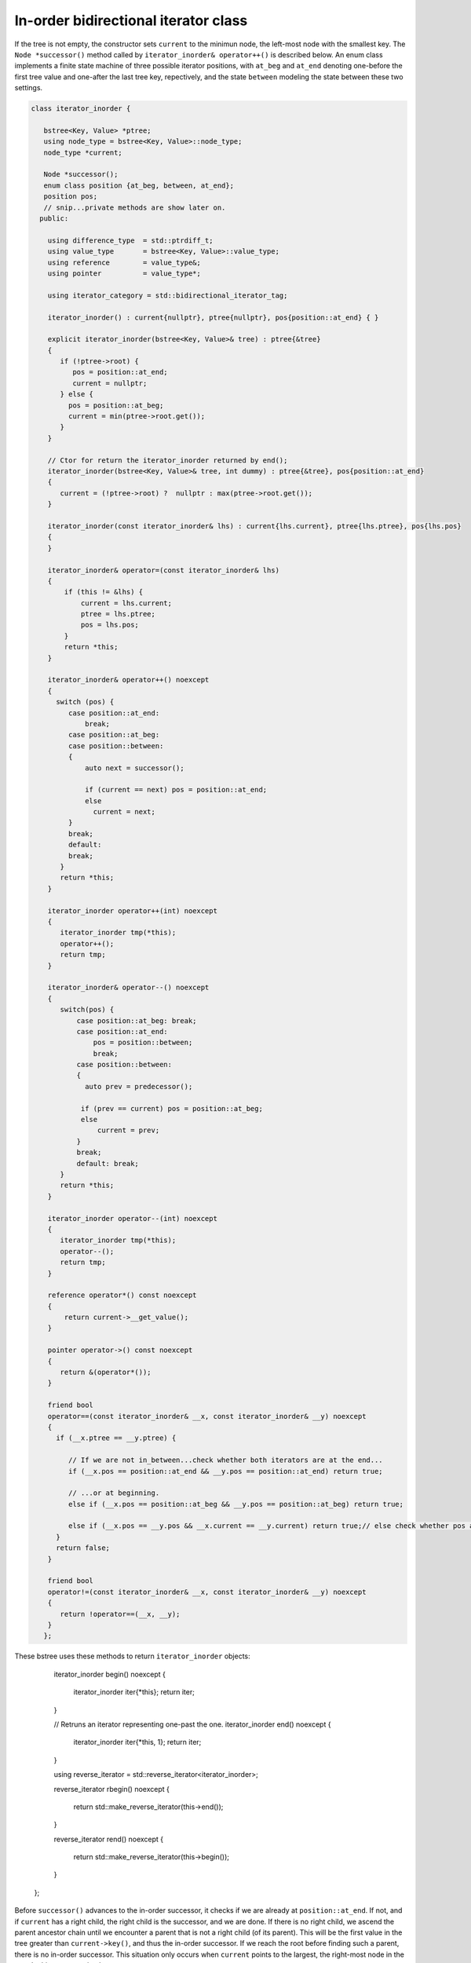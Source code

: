 In-order bidirectional iterator class
+++++++++++++++++++++++++++++++++++++

If the tree is not empty, the constructor sets ``current`` to the minimun node, the left-most node with the smallest key. The ``Node *successor()`` method called by ``iterator_inorder& operator++()`` is described below. An enum class implements a finite state machine of three possible 
iterator positions, with ``at_beg`` and ``at_end`` denoting one-before the first tree value and one-after the last tree key, repectively, and the state ``between`` modeling the state between these two settings. 

.. code-block:: cpp

    class iterator_inorder {  
           
       bstree<Key, Value> *ptree;
       using node_type = bstree<Key, Value>::node_type;
       node_type *current;
    
       Node *successor();
       enum class position {at_beg, between, at_end};
       position pos;
       // snip...private methods are show later on.      
      public:
       
        using difference_type  = std::ptrdiff_t; 
        using value_type       = bstree<Key, Value>::value_type; 
        using reference        = value_type&; 
        using pointer          = value_type*;
            
        using iterator_category = std::bidirectional_iterator_tag; 
       
        iterator_inorder() : current{nullptr}, ptree{nullptr}, pos{position::at_end} { }
    
        explicit iterator_inorder(bstree<Key, Value>& tree) : ptree{&tree}
        { 
           if (!ptree->root) {
              pos = position::at_end; 
              current = nullptr;
           } else { 
             pos = position::at_beg;
             current = min(ptree->root.get());
           }
        } 
        
        // Ctor for return the iterator_inorder returned by end();  
        iterator_inorder(bstree<Key, Value>& tree, int dummy) : ptree{&tree}, pos{position::at_end} 
        {
           current = (!ptree->root) ?  nullptr : max(ptree->root.get());
        }
    
        iterator_inorder(const iterator_inorder& lhs) : current{lhs.current}, ptree{lhs.ptree}, pos{lhs.pos}
        {
        }
          
        iterator_inorder& operator=(const iterator_inorder& lhs)
        {
            if (this != &lhs) { 
                current = lhs.current;
                ptree = lhs.ptree;
                pos = lhs.pos; 
            }
            return *this;
        }
     
        iterator_inorder& operator++() noexcept 
        {
          switch (pos) {
             case position::at_end:
                 break;
             case position::at_beg:
             case position::between:
             {
                 auto next = successor();
    
                 if (current == next) pos = position::at_end;
                 else
                   current = next; 
             }
             break;
             default:
             break;
           } 
           return *this;
        }
        
        iterator_inorder operator++(int) noexcept
        {
           iterator_inorder tmp(*this);
           operator++();
           return tmp;
        } 
         
        iterator_inorder& operator--() noexcept 
        {
           switch(pos) {
               case position::at_beg: break; 
               case position::at_end:
                   pos = position::between;
                   break;
               case position::between: 
               {     
                 auto prev = predecessor();
              
                if (prev == current) pos = position::at_beg;
                else
                    current = prev;
               } 
               break;
               default: break;
           } 
           return *this;
        } 
        
        iterator_inorder operator--(int) noexcept
        {
           iterator_inorder tmp(*this);
           operator--();
           return tmp;
        } 
           
        reference operator*() const noexcept 
        { 
            return current->__get_value();
        } 
        
        pointer operator->() const noexcept
        { 
           return &(operator*()); 
        } 
       
        friend bool
        operator==(const iterator_inorder& __x, const iterator_inorder& __y) noexcept
        {
          if (__x.ptree == __y.ptree) {
          
             // If we are not in_between...check whether both iterators are at the end...
             if (__x.pos == position::at_end && __y.pos == position::at_end) return true;

             // ...or at beginning.
             else if (__x.pos == position::at_beg && __y.pos == position::at_beg) return true; 
          
             else if (__x.pos == __y.pos && __x.current == __y.current) return true;// else check whether pos and current are all equal.
          }
          return false;
        }
    
        friend bool
        operator!=(const iterator_inorder& __x, const iterator_inorder& __y) noexcept 
        {
           return !operator==(__x, __y); 
        }
       };

.. code-block:: cpp

These bstree uses these methods to return ``iterator_inorder`` objects:
       
       iterator_inorder begin() noexcept
       {
           iterator_inorder iter{*this}; 
           return iter; 
       }
        
       // Retruns an iterator representing one-past the one.
       iterator_inorder end() noexcept 
       {
           iterator_inorder iter{*this, 1};
           return iter;  
       }
       
       using reverse_iterator = std::reverse_iterator<iterator_inorder>;
       
       reverse_iterator rbegin() noexcept  
       {
          return std::make_reverse_iterator(this->end());
       }    
    
       reverse_iterator rend() noexcept
       {
          return std::make_reverse_iterator(this->begin());
       }    
    };

Before ``successor()`` advances to the in-order successor, it checks if we are already at ``position::at_end``. If not, and if ``current`` has a right child, the right child is the successor, and we are done. If there is no right child, we ascend the parent ancestor chain until we
encounter a parent that is not a right child (of its parent). This will be the first value in the tree greater than ``current->key()``, and thus the in-order successor. If we reach the root before finding such a parent, there is no in-order successor. This situation only occurs when
``current`` points to the largest, the right-most node in the tree. In this case, we simply return ``current``.
 
.. code-block:: cpp

    Node *successor()
    {
        if (current == nullptr || pos == position::at_end) return current;
        
        Node *__y = current;
    
        if (__y->right) { // current has a right child, a greater value to the right

            __y = __y->right.get();
      
            while (__y->left) // Get the smallest value in its right subptree, the smallest value in the r. subptree.
               __y = __y->left.get();
      
        } else {
      
            auto parent = __y->parent;
    
            // Ascend to the first parent ancestor that is not a right child, and thus is greater than __y 
            while (__y == parent->right.get()) {
    
                if (parent == ptree->root.get())  // We reached the root. so there is no successor
                    return current;
                       
                __y = parent;
                parent = parent->parent;
            }
            __y = parent; // Set __y to first parent ancestor that is not a right child. 
        }
        return __y;
    }

``predecessor()`` is similar to ``successor()``, but it first checks if we are already at ``position::at_beg``. If not, and if ``current`` has a leftt child, the left child is the successor, and we are done. If there is no left child, we ascend the parent ancestor chain until we
encounter a parent that is not a left child (of its parent). This will be the first value in the tree less than ``current->key()``, and thus the in-order predecessor. If we reach the root before finding such a parent, there is no in-order predecessor. This situation only occurs when
``current`` points to the smallest, the left-most node in the tree. In this case, we simply return ``current``.
 
.. code-block:: cpp
      
    Node *predecessor()
    {
       if (current == nullptr || pos == position::at_beg) return current;
    
       Node *__x = current; 
     
       if (__x->left) { // Unlike successor() we check left child before right child. 
      
            auto __y = __x->left.get();
      
            while (__y->right) // Get its largest value. This is the predecessor to current.
              __y = __y->right.get();
      
            __x = __y;
      
        } else { // When we ascend, we look for a parent ancestor that is not a left child, unlike increment that looks for 'not a right child'.
      
            auto parent = __x->parent;
    
            // Ascend to first parent ancestor that is not a left child and thus is less than __x.
            while (__x == parent->left.get()) {

               // If the parent is the root -> there is no predecessor.
               if (parent == ptree->root.get()) return current;             
               
                __x = parent;
                parent = parent->parent;
            }
      
            __x = parent; // Set __x to first parent less than __x.
        }
        return __x;
    }
